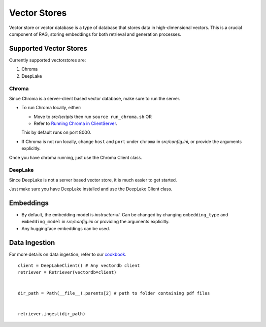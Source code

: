 Vector Stores
===============

Vector store or vector database is a type of database that stores data in high-dimensional vectors. 
This is a crucial component of RAG, storing embeddings for both retrieval and generation processes.

Supported Vector Stores
########################

Currently supported vectorstores are:

1. Chroma
2. DeepLake

Chroma
*******
Since Chroma is a server-client based vector database, make sure to run the server.

* To run Chroma locally, either:
  
  - Move to `src/scripts` then run ``source run_chroma.sh`` OR
  
  - Refer to `Running Chroma in ClientServer <https://docs.trychroma.com/usage-guide#running-chroma-in-clientserver-mode>`_.
  This by default runs on port 8000.
  
* If Chroma is not run locally, change ``host`` and ``port`` under ``chroma`` in `src/config.ini`, or provide the arguments
  explicitly.

Once you have chroma running, just use the Chroma Client class.

DeepLake
*********
Since DeepLake is not a server based vector store, it is much easier to get started.

Just make sure you have DeepLake installed and use the DeepLake Client class.


Embeddings
###########

* By default, the embedding model is `instructor-xl`. Can be changed by changing ``embedding_type`` and ``embedding_model``
  in `src/config.ini` or providing the arguments explicitly.
* Any huggingface embeddings can be used.

Data Ingestion
###############

For more details on data ingestion, refer to our `cookbook <https://github.com/arjbingly/Capstone_5/blob/main/cookbook/Basic-RAG/README.md>`_.

::

    client = DeepLakeClient() # Any vectordb client
    retriever = Retriever(vectordb=client)


    dir_path = Path(__file__).parents[2] # path to folder containing pdf files


    retriever.ingest(dir_path)
